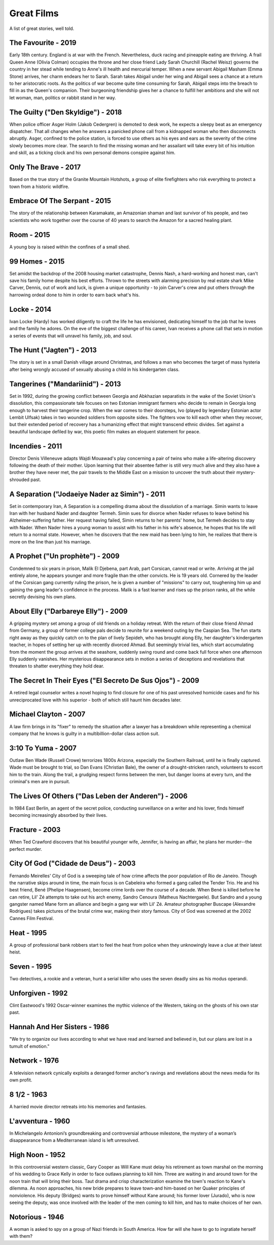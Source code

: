 Great Films
===========

A list of great stories, well told.

The Favourite - 2019
^^^^^^^^^^^^^^^^^^^^

Early 18th century. England is at war with the French. Nevertheless,
duck racing and pineapple eating are thriving. A frail Queen Anne
(Olivia Colman) occupies the throne and her close friend Lady Sarah
Churchill (Rachel Weisz) governs the country in her stead while tending
to Anne's ill health and mercurial temper. When a new servant Abigail
Masham (Emma Stone) arrives, her charm endears her to Sarah. Sarah takes
Abigail under her wing and Abigail sees a chance at a return to her
aristocratic roots. As the politics of war become quite time consuming
for Sarah, Abigail steps into the breach to fill in as the Queen's
companion. Their burgeoning friendship gives her a chance to fulfill her
ambitions and she will not let woman, man, politics or rabbit stand in
her way.

The Guilty ("Den Skyldige") - 2018
^^^^^^^^^^^^^^^^^^^^^^^^^^^^^^^^^^

When police officer Asger Holm (Jakob Cedergren) is demoted to desk
work, he expects a sleepy beat as an emergency dispatcher. That all
changes when he answers a panicked phone call from a kidnapped woman who
then disconnects abruptly. Asger, confined to the police station, is
forced to use others as his eyes and ears as the severity of the crime
slowly becomes more clear. The search to find the missing woman and her
assailant will take every bit of his intuition and skill, as a ticking
clock and his own personal demons conspire against him.

Only The Brave - 2017
^^^^^^^^^^^^^^^^^^^^^

Based on the true story of the Granite Mountain Hotshots, a group of
elite firefighters who risk everything to protect a town from a historic
wildfire.

Embrace Of The Serpant - 2015
^^^^^^^^^^^^^^^^^^^^^^^^^^^^^

The story of the relationship between Karamakate, an Amazonian shaman
and last survivor of his people, and two scientists who work together
over the course of 40 years to search the Amazon for a sacred healing
plant.

Room - 2015
^^^^^^^^^^^

A young boy is raised within the confines of a small shed.

99 Homes - 2015
^^^^^^^^^^^^^^^

Set amidst the backdrop of the 2008 housing market catastrophe, Dennis
Nash, a hard-working and honest man, can't save his family home despite
his best efforts. Thrown to the streets with alarming precision by real
estate shark Mike Carver, Dennis, out of work and luck, is given a
unique opportunity - to join Carver's crew and put others through the
harrowing ordeal done to him in order to earn back what's his.

Locke - 2014
^^^^^^^^^^^^

Ivan Locke (Hardy) has worked diligently to craft the life he has
envisioned, dedicating himself to the job that he loves and the family
he adores. On the eve of the biggest challenge of his career, Ivan
receives a phone call that sets in motion a series of events that will
unravel his family, job, and soul.

The Hunt ("Jagten") - 2013
^^^^^^^^^^^^^^^^^^^^^^^^^^

The story is set in a small Danish village around Christmas, and follows
a man who becomes the target of mass hysteria after being wrongly
accused of sexually abusing a child in his kindergarten class.

Tangerines ("Mandariinid") - 2013
^^^^^^^^^^^^^^^^^^^^^^^^^^^^^^^^^

Set in 1992, during the growing conflict between Georgia and Abkhazian
separatists in the wake of the Soviet Union's dissolution, this
compassionate tale focuses on two Estonian immigrant farmers who decide
to remain in Georgia long enough to harvest their tangerine crop. When
the war comes to their doorsteps, Ivo (played by legendary Estonian
actor Lembit Ulfsak) takes in two wounded soldiers from opposite sides.
The fighters vow to kill each other when they recover, but their
extended period of recovery has a humanizing effect that might transcend
ethnic divides. Set against a beautiful landscape defiled by war, this
poetic film makes an eloquent statement for peace.

Incendies - 2011
^^^^^^^^^^^^^^^^

Director Denis Villeneuve adapts Wajdi Mouawad's play concerning a pair
of twins who make a life-altering discovery following the death of their
mother. Upon learning that their absentee father is still very much
alive and they also have a brother they have never met, the pair travels
to the Middle East on a mission to uncover the truth about their
mystery-shrouded past.

A Separation ("Jodaeiye Nader az Simin") - 2011
^^^^^^^^^^^^^^^^^^^^^^^^^^^^^^^^^^^^^^^^^^^^^^^

Set in contemporary Iran, A Separation is a compelling drama about the
dissolution of a marriage. Simin wants to leave Iran with her husband
Nader and daughter Termeh. Simin sues for divorce when Nader refuses to
leave behind his Alzheimer-suffering father. Her request having failed,
Simin returns to her parents' home, but Termeh decides to stay with
Nader. When Nader hires a young woman to assist with his father in his
wife's absence, he hopes that his life will return to a normal state.
However, when he discovers that the new maid has been lying to him, he
realizes that there is more on the line than just his marriage.

A Prophet ("Un prophète") - 2009
^^^^^^^^^^^^^^^^^^^^^^^^^^^^^^^^

Condemned to six years in prison, Malik El Djebena, part Arab, part
Corsican, cannot read or write. Arriving at the jail entirely alone, he
appears younger and more fragile than the other convicts. He is 19 years
old. Cornered by the leader of the Corsican gang currently ruling the
prison, he is given a number of "missions" to carry out, toughening him
up and gaining the gang leader's confidence in the process. Malik is a
fast learner and rises up the prison ranks, all the while secretly
devising his own plans.

About Elly ("Darbareye Elly") - 2009
^^^^^^^^^^^^^^^^^^^^^^^^^^^^^^^^^^^^

A gripping mystery set among a group of old friends on a holiday
retreat. With the return of their close friend Ahmad from Germany, a
group of former college pals decide to reunite for a weekend outing by
the Caspian Sea. The fun starts right away as they quickly catch on to
the plan of lively Sepideh, who has brought along Elly, her daughter's
kindergarten teacher, in hopes of setting her up with recently divorced
Ahmad. But seemingly trivial lies, which start accumulating from the
moment the group arrives at the seashore, suddenly swing round and come
back full force when one afternoon Elly suddenly vanishes. Her
mysterious disappearance sets in motion a series of deceptions and
revelations that threaten to shatter everything they hold dear.

The Secret In Their Eyes ("El Secreto De Sus Ojos") - 2009
^^^^^^^^^^^^^^^^^^^^^^^^^^^^^^^^^^^^^^^^^^^^^^^^^^^^^^^^^^

A retired legal counselor writes a novel hoping to find closure for one
of his past unresolved homicide cases and for his unreciprocated love
with his superior - both of which still haunt him decades later.

Michael Clayton - 2007
^^^^^^^^^^^^^^^^^^^^^^

A law firm brings in its "fixer" to remedy the situation after a lawyer
has a breakdown while representing a chemical company that he knows is
guilty in a multibillion-dollar class action suit.

3:10 To Yuma - 2007
^^^^^^^^^^^^^^^^^^^

Outlaw Ben Wade (Russell Crowe) terrorizes 1800s Arizona, especially the
Southern Railroad, until he is finally captured. Wade must be brought to
trial, so Dan Evans (Christian Bale), the owner of a drought-stricken
ranch, volunteers to escort him to the train. Along the trail, a
grudging respect forms between the men, but danger looms at every turn,
and the criminal's men are in pursuit.

The Lives Of Others ("Das Leben der Anderen") - 2006
^^^^^^^^^^^^^^^^^^^^^^^^^^^^^^^^^^^^^^^^^^^^^^^^^^^^

In 1984 East Berlin, an agent of the secret police, conducting
surveillance on a writer and his lover, finds himself becoming
increasingly absorbed by their lives.

Fracture - 2003
^^^^^^^^^^^^^^^

When Ted Crawford discovers that his beautiful younger wife, Jennifer,
is having an affair, he plans her murder--the perfect murder.

City Of God ("Cidade de Deus") - 2003
^^^^^^^^^^^^^^^^^^^^^^^^^^^^^^^^^^^^^

Fernando Meirelles' City of God is a sweeping tale of how crime affects
the poor population of Rio de Janeiro. Though the narrative skips around
in time, the main focus is on Cabeleira who formed a gang called the
Tender Trio. He and his best friend, Bené (Phelipe Haagensen), become
crime lords over the course of a decade. When Bené is killed before he
can retire, Lil' Zé attempts to take out his arch enemy, Sandro Cenoura
(Matheus Nachtergaele). But Sandro and a young gangster named Mane form
an alliance and begin a gang war with Lil' Zé. Amateur photographer
Buscape (Alexandre Rodrigues) takes pictures of the brutal crime war,
making their story famous. City of God was screened at the 2002 Cannes
Film Festival.

Heat - 1995
^^^^^^^^^^^

A group of professional bank robbers start to feel the heat from police
when they unknowingly leave a clue at their latest heist.

Seven - 1995
^^^^^^^^^^^^

Two detectives, a rookie and a veteran, hunt a serial killer who uses
the seven deadly sins as his modus operandi.

Unforgiven - 1992
^^^^^^^^^^^^^^^^^

Clint Eastwood's 1992 Oscar-winner examines the mythic violence of the
Western, taking on the ghosts of his own star past.

Hannah And Her Sisters - 1986
^^^^^^^^^^^^^^^^^^^^^^^^^^^^^

"We try to organize our lives according to what we have read and learned
and believed in, but our plans are lost in a tumult of emotion."

Network - 1976
^^^^^^^^^^^^^^

A television network cynically exploits a deranged former anchor's
ravings and revelations about the news media for its own profit.

8 1/2 - 1963
^^^^^^^^^^^^

A harried movie director retreats into his memories and fantasies.

L'avventura - 1960
^^^^^^^^^^^^^^^^^^

In Michelangelo Antonioni’s groundbreaking and controversial arthouse
milestone, the mystery of a woman’s disappearance from a Mediterranean
island is left unresolved.

High Noon - 1952
^^^^^^^^^^^^^^^^

In this controversial western classic, Gary Cooper as Will Kane must
delay his retirement as town marshal on the morning of his wedding to
Grace Kelly in order to face outlaws planning to kill him. Three are
waiting in and around town for the noon train that will bring their
boss. Taut drama and crisp characterization examine the town's reaction
to Kane's dilemma. As noon approaches, his new bride prepares to leave
town-and him-based on her Quaker principles of nonviolence. His deputy
(Bridges) wants to prove himself without Kane around; his former lover
(Jurado), who is now seeing the deputy, was once involved with the
leader of the men coming to kill him, and has to make choices of her
own.

Notorious - 1946
^^^^^^^^^^^^^^^^

A woman is asked to spy on a group of Nazi friends in South America. How
far will she have to go to ingratiate herself with them?
